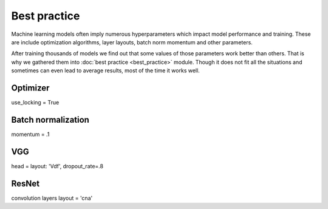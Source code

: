 =============
Best practice
=============

Machine learning models often imply numerous hyperparameters which impact model performance and training.
These are include optimization algorithms, layer layouts, batch norm momentum and other parameters.

After training thousands of models we find out that some values of those parameters work better than others.
That is why we gathered them into :doc:`best practice <best_practice>` module.
Though it does not fit all the situations and sometimes can even lead to average results, most of the time it works well.


Optimizer
=========
use_locking = True


Batch normalization
===================
momentum = .1


VGG
===
head = layout: 'Vdf', dropout_rate=.8


ResNet
======
convolution layers layout = 'cna'
